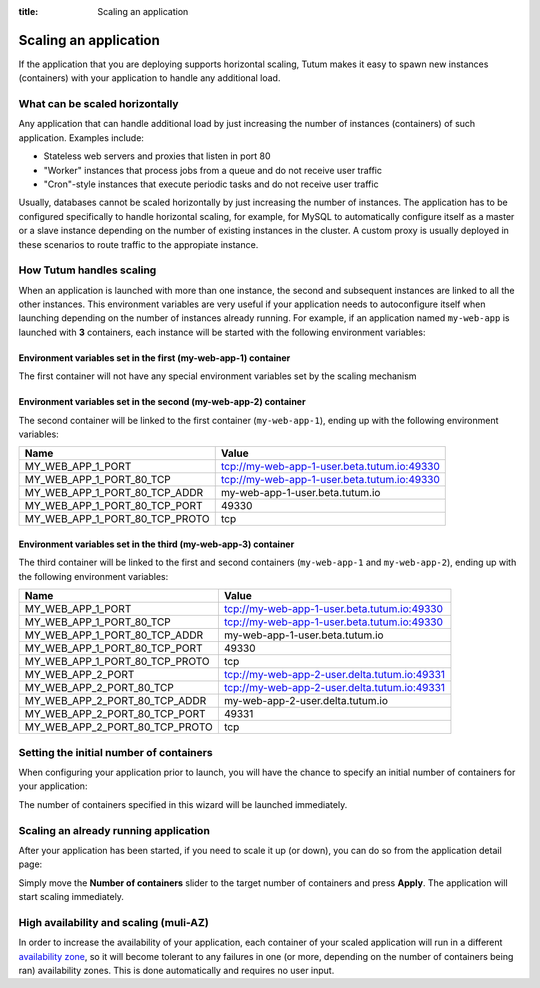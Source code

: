 :title: Scaling an application

Scaling an application
======================

If the application that you are deploying supports horizontal scaling, Tutum makes it easy to spawn new instances (containers)
with your application to handle any additional load.


What can be scaled horizontally
-------------------------------

Any application that can handle additional load by just increasing the number of instances (containers) of such application.
Examples include:

* Stateless web servers and proxies that listen in port 80
* "Worker" instances that process jobs from a queue and do not receive user traffic
* "Cron"-style instances that execute periodic tasks and do not receive user traffic

Usually, databases cannot be scaled horizontally by just increasing the number of instances. The application has to be
configured specifically to handle horizontal scaling, for example, for MySQL to automatically configure itself as
a master or a slave instance depending on the number of existing instances in the cluster. A custom proxy is usually
deployed in these scenarios to route traffic to the appropiate instance.


How Tutum handles scaling
-------------------------

When an application is launched with more than one instance, the second and subsequent instances are linked to all the other instances.
This environment variables are very useful if your application needs to autoconfigure itself when launching depending
on the number of instances already running.
For example, if an application named ``my-web-app`` is launched with **3** containers, each instance will be started with the
following environment variables:


Environment variables set in the first (my-web-app-1) container
^^^^^^^^^^^^^^^^^^^^^^^^^^^^^^^^^^^^^^^^^^^^^^^^^^^^^^^^^^^^^^^

The first container will not have any special environment variables set by the scaling mechanism


Environment variables set in the second (my-web-app-2) container
^^^^^^^^^^^^^^^^^^^^^^^^^^^^^^^^^^^^^^^^^^^^^^^^^^^^^^^^^^^^^^^^

The second container will be linked to the first container (``my-web-app-1``), ending up with the following environment variables:

.. table::
    :class: table table-bordered table-striped

    ============================== ===========================================
    Name                           Value
    ============================== ===========================================
    MY_WEB_APP_1_PORT              tcp://my-web-app-1-user.beta.tutum.io:49330
    MY_WEB_APP_1_PORT_80_TCP       tcp://my-web-app-1-user.beta.tutum.io:49330
    MY_WEB_APP_1_PORT_80_TCP_ADDR  my-web-app-1-user.beta.tutum.io
    MY_WEB_APP_1_PORT_80_TCP_PORT  49330
    MY_WEB_APP_1_PORT_80_TCP_PROTO tcp
    ============================== ===========================================


Environment variables set in the third (my-web-app-3) container
^^^^^^^^^^^^^^^^^^^^^^^^^^^^^^^^^^^^^^^^^^^^^^^^^^^^^^^^^^^^^^^

The third container will be linked to the first and second containers (``my-web-app-1`` and ``my-web-app-2``),
ending up with the following environment variables:

.. table::
    :class: table table-bordered table-striped

    ============================== ============================================
    Name                           Value
    ============================== ============================================
    MY_WEB_APP_1_PORT              tcp://my-web-app-1-user.beta.tutum.io:49330
    MY_WEB_APP_1_PORT_80_TCP       tcp://my-web-app-1-user.beta.tutum.io:49330
    MY_WEB_APP_1_PORT_80_TCP_ADDR  my-web-app-1-user.beta.tutum.io
    MY_WEB_APP_1_PORT_80_TCP_PORT  49330
    MY_WEB_APP_1_PORT_80_TCP_PROTO tcp
    MY_WEB_APP_2_PORT              tcp://my-web-app-2-user.delta.tutum.io:49331
    MY_WEB_APP_2_PORT_80_TCP       tcp://my-web-app-2-user.delta.tutum.io:49331
    MY_WEB_APP_2_PORT_80_TCP_ADDR  my-web-app-2-user.delta.tutum.io
    MY_WEB_APP_2_PORT_80_TCP_PORT  49331
    MY_WEB_APP_2_PORT_80_TCP_PROTO tcp
    ============================== ============================================



Setting the initial number of containers
----------------------------------------

When configuring your application prior to launch, you will have the chance to specify an initial number of containers for your
application:

.. image:: /_static/images/application_configuration_v1.png
    :class: img-responsive img-thumbnail

The number of containers specified in this wizard will be launched immediately.


Scaling an already running application
--------------------------------------

After your application has been started, if you need to scale it up (or down), you can do so from the application detail page:

.. image:: /_static/images/application_detail_wordpress_v1.png
    :class: img-responsive img-thumbnail

Simply move the **Number of containers** slider to the target number of containers and press **Apply**. The application will
start scaling immediately.


High availability and scaling (muli-AZ)
---------------------------------------

In order to increase the availability of your application, each container of your scaled application will run in a different
`availability zone <http://docs.aws.amazon.com/AWSEC2/latest/UserGuide/using-regions-availability-zones.html>`_, so it
will become tolerant to any failures in one (or more, depending on the number of containers being ran) availability zones.
This is done automatically and requires no user input.
